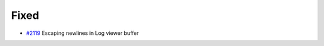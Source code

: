 .. _#2119:  https://github.com/fox0430/moe/pull/2119

Fixed
.....

- `#2119`_ Escaping newlines in Log viewer buffer

